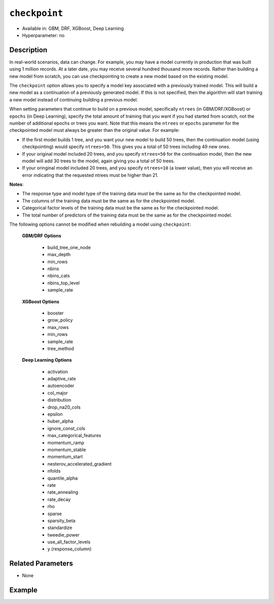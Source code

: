 ``checkpoint``
--------------

- Available in: GBM, DRF, XGBoost, Deep Learning
- Hyperparameter: no

Description
~~~~~~~~~~~

In real-world scenarios, data can change. For example, you may have a model currently in production that was built using 1 million records. At a later date, you may receive several hundred thousand more records. Rather than building a new model from scratch, you can use checkpointing to create a new model based on the existing model. 

The ``checkpoint`` option allows you to specify a model key associated with a previously trained model. This will build a new model as a continuation of a previously generated model. If this is not specified, then the algorithm will start training a new model instead of continuing building a previous model. 

When setting parameters that continue to build on a previous model, specifically ``ntrees`` (in GBM/DRF/XGBoost) or ``epochs`` (in Deep Learning), specify the total amount of training that you want if you had started from scratch, not the number of additional epochs or trees you want. Note that this means the ``ntrees`` or ``epochs`` parameter for the checkpointed model must always be greater than the original value. For example:

- If the first model builds 1 tree, and you want your new model to build 50 trees, then the continuation model (using checkpointing) would specify ``ntrees=50``. This gives you a total of 50 trees including 49 new ones. 
- If your original model included 20 trees, and you specify ``ntrees=50`` for the continuation model, then the new model will  add 30 trees to the model, again giving you a total of 50 trees.
- If your oringinal model included 20 trees, and you specify ``ntrees=10`` (a lower value), then you will receive an error indicating that the requested ntrees must be higher than 21.

**Notes**:

- The response type and model type of the training data must be the same as for the checkpointed model.
- The columns of the training data must be the same as for the checkpointed model.
- Categorical factor levels of the training data must be the same as for the checkpointed model.
- The total number of predictors of the training data must be the same as for the checkpointed model.

The following options cannot be modified when rebuilding a model using ``checkpoint``:

 **GBM/DRF Options**

	- build_tree_one_node
	- max_depth
	- min_rows
	- nbins
	- nbins_cats
	- nbins_top_level
	- sample_rate

 **XGBoost Options**
 
    - booster
    - grow_policy
    - max_rows
    - min_rows
    - sample_rate
    - tree_method   

 **Deep Learning Options**

    - activation
    - adaptive_rate
    - autoencoder
    - col_major
    - distribution
    - drop_na20_cols
    - epsilon
    - huber_alpha
    - ignore_const_cols
    - max_categorical_features
    - momentum_ramp
    - momentum_stable
    - momentum_start
    - nesterov_accelerated_gradient
    - nfolds
    - quantile_alpha
    - rate
    - rate_annealing
    - rate_decay
    - rho
    - sparse
    - sparsity_beta
    - standardize
    - tweedie_power
    - use_all_factor_levels
    - y (response_column)

Related Parameters
~~~~~~~~~~~~~~~~~~

- None


Example
~~~~~~~

.. example-code::
   .. code-block:: r

    library(h2o)
    h2o.init()

    # import the cars dataset: 
    # this dataset is used to classify whether or not a car is economical based on 
    # the car's displacement, power, weight, and acceleration, and the year it was made 
    cars <- h2o.importFile("https://s3.amazonaws.com/h2o-public-test-data/smalldata/junit/cars_20mpg.csv")

    # convert response column to a factor
    cars["economy_20mpg"] <- as.factor(cars["economy_20mpg"])

    # set the predictor names and the response column name
    predictors <- c("displacement","power","weight","acceleration","year")
    response <- "economy_20mpg"

    # split into train and validation sets
    cars.split <- h2o.splitFrame(data = cars,ratios = 0.8, seed = 1234)
    train <- cars.split[[1]]
    valid <- cars.split[[2]]

    # build a GBM with 1 tree (ntrees = 1) for the first model:
    cars_gbm <- h2o.gbm(x = predictors, y = response, training_frame = train,
                        validation_frame = valid, ntrees = 1, seed = 1234)

    # print the auc for the validation data
    print(h2o.auc(cars_gbm, valid = TRUE))
    [1] 0.9690799

    # re-start the training process on a saved GBM model using the ‘checkpoint‘ argument:
    # the checkpoint argument requires the model id of the model on which you want to 
    # continue building
    # get the model's id from "cars_gbm" model using `cars_gbm@model_id`
    # the first model has 1 tree, let's continue building the GBM with an additional 49 
    # more trees, so set ntrees = 50

    # to see how many trees the original model built you can look at the `ntrees` attribute
    print(paste("Number of trees built for cars_gbm model:", cars_gbm@allparameters$ntrees))
    [1] "Number of trees built for cars_gbm model: 1"

    # build and train model with 49 additional trees for a total of 50 trees:
    cars_gbm_continued <- h2o.gbm(x = predictors, y = response, training_frame = train,
                                  validation_frame = valid, 
                                  checkpoint = cars_gbm@model_id, 
                                  ntrees = 50, 
                                  seed = 1234)

    # print the auc for the validation data
    print(h2o.auc(cars_gbm_continued, valid = TRUE))
    [1] 0.9803922

    # to see how many trees the continuation model built you can look at the `ntrees` attribute
    print(paste("Number of trees built for cars_gbm model:", cars_gbm_continued@allparameters$ntrees))
    [1] "Number of trees built for cars_gbm model: 50"

    # you can also use checkpointing to pass in a new dataset 
    # (see options above for parameters you cannot change)
    # simply change out the training and validation frames with your new dataset




   .. code-block:: python

    import h2o
    from h2o.estimators.gbm import H2OGradientBoostingEstimator
    h2o.init()

    # import the cars dataset:
    # this dataset is used to classify whether or not a car is economical based on
    # the car's displacement, power, weight, and acceleration, and the year it was made
    cars = h2o.import_file("https://s3.amazonaws.com/h2o-public-test-data/smalldata/junit/cars_20mpg.csv")

    # convert response column to a factor
    cars["economy_20mpg"] = cars["economy_20mpg"].asfactor()

    # set the predictor names and the response column name
    predictors = ["displacement","power","weight","acceleration","year"]
    response = "economy_20mpg"

    # split into train and validation sets
    train, valid = cars.split_frame(ratios = [.8], seed = 1234)

    # build a GBM with 1 tree (ntrees = 1) for the first model:
    cars_gbm = H2OGradientBoostingEstimator(ntrees = 1, seed = 1234)
    cars_gbm.train(x = predictors, y = response, training_frame = train, validation_frame = valid)

    # print the auc for the validation data
    print(cars_gbm.auc(valid=True))
    0.981146304676

    # re-start the training process on a saved GBM model using the ‘checkpoint‘ argument:
    # the checkpoint argument requires the model id of the model on which you wish to continue building
    # get the model's id from "cars_gbm" model using `cars_gbm.model_id`
    # the first model has 1 tree, let's continue building the GBM with an additional 49 more trees, 
    # so set ntrees = 50

    # to see how many trees the original model built you can look at the `ntrees` attribute
    print("Number of trees built for cars_gbm model:", cars_gbm.ntrees)
    ('Number of trees built for cars_gbm model:', 20)

    # build and train model with 49 additional trees for a total of 50 trees:
    cars_gbm_continued = H2OGradientBoostingEstimator(checkpoint= cars_gbm.model_id, ntrees = 50, seed = 1234)
    cars_gbm_continued.train(x = predictors, y = response, training_frame = train, validation_frame = valid)

    # print the auc for the validation data
    cars_gbm_continued.auc(valid=True)
    0.9803921568627451

    # to see how many trees the continuation model built you can look at the `ntrees` attribute
    print("Number of trees built for cars_gbm model:", cars_gbm_continued.ntrees)
    ('Number of trees built for cars_gbm model:', 50)

    # you can also use checkpointing to pass in a new dataset in addition to increasing 
    # the number of trees/epochs. (See options above for parameters you cannot change.)
    # simply change out the training and validation frames with your new dataset.


